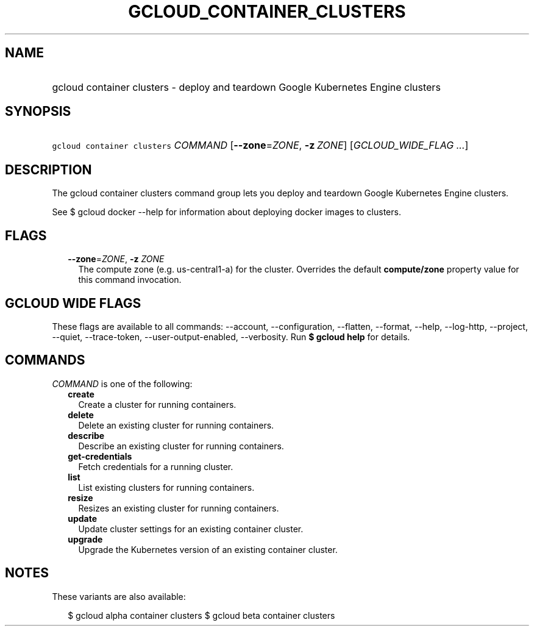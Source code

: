 
.TH "GCLOUD_CONTAINER_CLUSTERS" 1



.SH "NAME"
.HP
gcloud container clusters \- deploy and teardown Google Kubernetes Engine clusters



.SH "SYNOPSIS"
.HP
\f5gcloud container clusters\fR \fICOMMAND\fR [\fB\-\-zone\fR=\fIZONE\fR,\ \fB\-z\fR\ \fIZONE\fR] [\fIGCLOUD_WIDE_FLAG\ ...\fR]



.SH "DESCRIPTION"

The gcloud container clusters command group lets you deploy and teardown Google
Kubernetes Engine clusters.

See $ gcloud docker \-\-help for information about deploying docker images to
clusters.



.SH "FLAGS"

.RS 2m
.TP 2m
\fB\-\-zone\fR=\fIZONE\fR, \fB\-z\fR \fIZONE\fR
The compute zone (e.g. us\-central1\-a) for the cluster. Overrides the default
\fBcompute/zone\fR property value for this command invocation.


.RE
.sp

.SH "GCLOUD WIDE FLAGS"

These flags are available to all commands: \-\-account, \-\-configuration,
\-\-flatten, \-\-format, \-\-help, \-\-log\-http, \-\-project, \-\-quiet,
\-\-trace\-token, \-\-user\-output\-enabled, \-\-verbosity. Run \fB$ gcloud
help\fR for details.



.SH "COMMANDS"

\f5\fICOMMAND\fR\fR is one of the following:

.RS 2m
.TP 2m
\fBcreate\fR
Create a cluster for running containers.

.TP 2m
\fBdelete\fR
Delete an existing cluster for running containers.

.TP 2m
\fBdescribe\fR
Describe an existing cluster for running containers.

.TP 2m
\fBget\-credentials\fR
Fetch credentials for a running cluster.

.TP 2m
\fBlist\fR
List existing clusters for running containers.

.TP 2m
\fBresize\fR
Resizes an existing cluster for running containers.

.TP 2m
\fBupdate\fR
Update cluster settings for an existing container cluster.

.TP 2m
\fBupgrade\fR
Upgrade the Kubernetes version of an existing container cluster.


.RE
.sp

.SH "NOTES"

These variants are also available:

.RS 2m
$ gcloud alpha container clusters
$ gcloud beta container clusters
.RE

